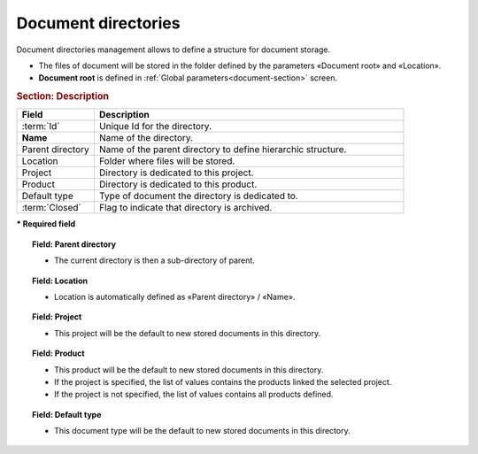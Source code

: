 .. raw:: latex

    \newpage

.. title:: Document directories management

.. index:: ! Document (Directories management) 

.. _document-directory:

Document directories
--------------------

Document directories management allows to define a structure for document storage.

* The files of document will be stored in the folder defined by the parameters  «Document root» and «Location».
* **Document root** is defined in :ref:`Global parameters<document-section>` screen. 

.. rubric:: Section: Description

.. tabularcolumns:: |l|l|

.. list-table:: 
   :widths: 20, 80
   :header-rows: 1

   * - Field
     - Description
   * - :term:`Id`
     - Unique Id for the directory.
   * - **Name**
     - Name of the directory.
   * - Parent directory
     - Name of the parent directory to define hierarchic structure.
   * - Location
     - Folder where files will be stored.
   * - Project
     - Directory is dedicated to this project.
   * - Product
     - Directory is dedicated to this product.
   * - Default type
     - Type of document the directory is dedicated to.
   * - :term:`Closed`
     - Flag to indicate that directory is archived.
 
**\* Required field**

.. topic:: Field: Parent directory

   * The current directory is then a sub-directory of parent.

.. topic:: Field: Location

   * Location is automatically defined as «Parent directory» / «Name».

.. topic:: Field: Project

   * This project will be the default to new stored documents in this directory.

.. topic:: Field: Product

   * This product will be the default to new stored documents in this directory.
   * If the project is specified, the list of values contains the products linked the selected project.
   * If the project is not specified, the list of values contains all products defined.

.. topic:: Field: Default type

   * This document  type  will be the default to new stored documents in this directory.
